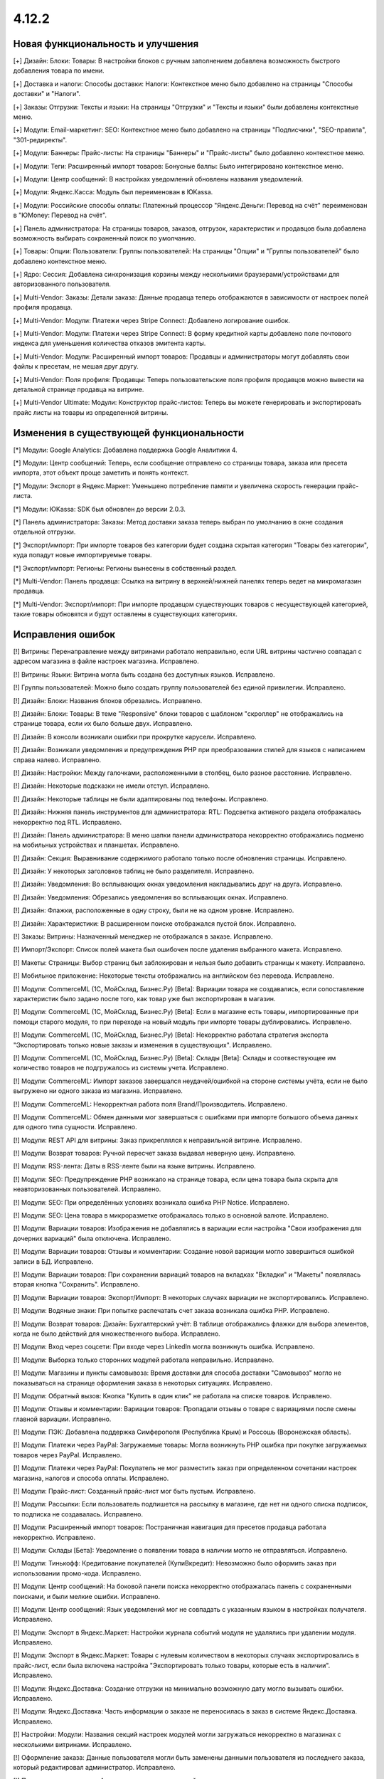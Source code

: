 ******
4.12.2
******

==================================
Новая функциональность и улучшения
==================================

[+] Дизайн: Блоки: Товары: В настройки блоков с ручным заполнением добавлена возможность быстрого добавления товара по имени.

[+] Доставка и налоги: Способы доставки: Налоги:  Контекстное меню было добавлено на страницы "Способы доставки" и "Налоги".

[+] Заказы: Отгрузки:  Тексты и языки: На страницы "Отгрузки" и "Тексты и языки" были добавлены контекстные меню.

[+] Модули: Email-маркетинг: SEO: Контекстное меню было добавлено на страницы "Подписчики", "SEO-правила", "301-редиректы".

[+] Модули: Баннеры: Прайс-листы: На страницы "Баннеры" и "Прайс-листы" было добавлено контекстное меню.

[+] Модули: Теги: Расширенный импорт товаров: Бонусные баллы: Было интегрировано контекстное меню.

[+] Модули: Центр сообщений: В настройках уведомлений обновлены названия уведомлений.

[+] Модули: Яндекс.Касса: Модуль был переименован в ЮKassa.

[+] Модули: Российские способы оплаты: Платежный процессор "Яндекс.Деньги: Перевод на счёт" переименован в "ЮMoney: Перевод на счёт".

[+] Панель администратора: На страницы товаров, заказов, отгрузок, характеристик и продавцов была добавлена возможность выбирать сохраненный поиск по умолчанию.

[+] Товары: Опции: Пользователи: Группы пользователей: На страницы "Опции" и "Группы пользователей" было добавлено контекстное меню.

[+] Ядро: Сессия: Добавлена синхронизация корзины между несколькими браузерами/устройствами для авторизованного пользователя.

[+] Multi-Vendor: Заказы: Детали заказа: Данные продавца теперь отображаются в зависимости от настроек полей профиля продавца.

[+] Multi-Vendor: Модули: Платежи через Stripe Connect: Добавлено логирование ошибок.

[+] Multi-Vendor: Модули: Платежи через Stripe Connect: В форму кредитной карты добавлено поле почтового индекса для уменьшения количества отказов эмитента карты.

[+] Multi-Vendor: Модули: Расширенный импорт товаров: Продавцы и администраторы могут добавлять свои файлы к пресетам, не мешая друг другу.

[+] Multi-Vendor: Поля профиля: Продавцы: Теперь пользовательские поля профиля продавцов можно вывести на детальной странице продавца на витрине.

[+] Multi-Vendor Ultimate: Модули: Конструктор прайс-листов: Теперь вы можете генерировать и экспортировать прайс листы на товары из определенной витрины.

=========================================
Изменения в существующей функциональности
=========================================

[*] Модули: Google Analytics: Добавлена поддержка Google Аналитики 4.

[*] Модули: Центр сообщений: Теперь, если сообщение отправлено со страницы товара, заказа или пресета импорта, этот объект проще заметить и понять контекст.

[*] Модули: Экспорт в Яндекс.Маркет: Уменьшено потребление памяти и увеличена скорость генерации прайс-листа.

[*] Модули: ЮKassa: SDK был обновлен до версии 2.0.3.

[*] Панель администратора: Заказы: Метод доставки заказа теперь выбран по умолчанию в окне создания отдельной отгрузки.

[*] Экспорт/импорт: При импорте товаров без категории будет создана скрытая категория "Товары без категории", куда попадут новые импортируемые товары.

[*] Экспорт/импорт: Регионы: Регионы вынесены в собственный раздел.

[*] Multi-Vendor: Панель продавца: Ссылка на витрину в верхней/нижней панелях теперь ведет на микромагазин продавца.

[*] Multi-Vendor: Экспорт/импорт: При импорте продавцом существующих товаров с несуществующей категорией, такие товары обновятся и будут оставлены в существующих категориях.

==================
Исправления ошибок
==================

[!] Витрины: Перенаправление между витринами работало неправильно, если URL витрины частично совпадал с адресом магазина в файле настроек магазина. Исправлено.

[!] Витрины: Языки: Витрина могла быть создана без доступных языков. Исправлено.

[!] Группы пользователей: Можно было создать группу пользователей без единой привилегии. Исправлено.

[!] Дизайн: Блоки: Названия блоков обрезались. Исправлено.

[!] Дизайн: Блоки: Товары: В теме "Responsive" блоки товаров с шаблоном "скроллер" не отображались на странице товара, если их было больше двух. Исправлено.

[!] Дизайн: В консоли возникали ошибки при прокрутке карусели. Исправлено.

[!] Дизайн: Возникали уведомления и предупреждения PHP при преобразовании стилей для языков с написанием справа налево. Исправлено.

[!] Дизайн: Настройки: Между галочками, расположенными в столбец, было разное расстояние. Исправлено.

[!] Дизайн: Некоторые подсказки не имели отступ. Исправлено.

[!] Дизайн: Некоторые таблицы не были адаптированы под телефоны. Исправлено.

[!] Дизайн: Нижняя панель инструментов для администратора: RTL: Подсветка активного раздела отображалась некорректно под RTL. Исправлено.

[!] Дизайн: Панель администратора: В меню шапки панели администратора некорректно отображались подменю на мобильных устройствах и планшетах. Исправлено.

[!] Дизайн: Секция: Выравнивание содержимого работало только после обновления страницы. Исправлено.

[!] Дизайн: У некоторых заголовков таблиц не было разделителя. Исправлено.

[!] Дизайн: Уведомления: Во всплывающих окнах уведомления накладывались друг на друга. Исправлено.

[!] Дизайн: Уведомления: Обрезались уведомления во всплывающих окнах. Исправлено.

[!] Дизайн: Флажки, расположенные в одну строку, были не на одном уровне. Исправлено.

[!] Дизайн: Характеристики: В расширенном поиске отображался пустой блок. Исправлено.

[!] Заказы: Витрины: Назначенный менеджер не отображался в заказе. Исправлено.

[!] Импорт/Экспорт: Список полей макета был ошибочен после удаления выбранного макета. Исправлено.

[!] Макеты: Страницы: Выбор страниц был заблокирован и нельзя было добавить страницы к макету. Исправлено.

[!] Мобильное приложение: Некоторые тексты отображались на английском без перевода. Исправлено.

[!] Модули: CommerceML (1С, МойСклад, Бизнес.Ру) [Beta]: Вариации товара не создавались, если сопоставление характеристик было задано после того, как товар уже был экспортирован в магазин.

[!] Модули: CommerceML (1С, МойСклад, Бизнес.Ру) [Beta]: Если в магазине есть товары, импортированные при помощи старого модуля, то при переходе на новый модуль при импорте товары дублировались. Исправлено.

[!] Модули: CommerceML (1С, МойСклад, Бизнес.Ру) [Beta]: Некорректно работала стратегия экспорта "Экспортировать только новые заказы и изменения в существующих". Исправлено.

[!] Модули: CommerceML (1С, МойСклад, Бизнес.Ру) [Beta]: Склады [Beta]: Склады и соотвествующее им количество товаров не подгружалось из системы учета. Исправлено.

[!] Модули: CommerceML: Импорт заказов завершался неудачей/ошибкой на стороне системы учёта, если не было выгружено ни одного заказа из магазина. Исправлено.

[!] Модули: CommerceML: Некорректная работа поля Brand/Производитель. Исправлено.

[!] Модули: CommerceML: Обмен данными мог завершаться с ошибками при импорте большого объема данных для одного типа сущности. Исправлено.

[!] Модули: REST API для витрины: Заказ прикреплялся к неправильной витрине. Исправлено.

[!] Модули: Возврат товаров: Ручной пересчет заказа выдавал неверную цену. Исправлено.

[!] Модули: RSS-лента: Даты в RSS-ленте были на языке витрины. Исправлено.

[!] Модули: SEO: Предупреждение PHP возникало на странице товара, если цена товара была скрыта для неавторизованных пользователей. Исправлено.

[!] Модули: SEO: При определённых условиях возникала ошибка PHP Notice. Исправлено.

[!] Модули: SEO: Цена товара в микроразметке отображалась только в основной валюте. Исправлено.

[!] Модули: Вариации товаров: Изображения не добавлялись в вариации если настройка "Свои изображения для дочерних вариаций" была отключена. Исправлено.

[!] Модули: Вариации товаров: Отзывы и комментарии: Создание новой вариации могло завершиться ошибкой записи в БД. Исправлено.

[!] Модули: Вариации товаров: При сохранении вариаций товаров на вкладках "Вкладки" и "Макеты" появлялась вторая кнопка "Сохранить". Исправлено.

[!] Модули: Вариации товаров:  Экспорт/Импорт: В некоторых случаях вариации не экспортировались. Исправлено.

[!] Модули: Водяные знаки: При попытке распечатать счет заказа возникала ошибка PHP. Исправлено.

[!] Модули: Возврат товаров: Дизайн: Бухгалтерский учёт: В таблице отображались флажки для выбора элементов, когда не было действий для множественного выбора. Исправлено.

[!] Модули: Вход через соцсети: При входе через LinkedIn могла возникнуть ошибка. Исправлено.

[!] Модули: Выборка только сторонних модулей работала неправильно. Исправлено.

[!] Модули: Магазины и пункты самовывоза: Время доставки для способа доставки "Самовывоз" могло не показываться на странице оформления заказа в некоторых ситуациях. Исправлено.

[!] Модули: Обратный вызов:  Кнопка "Купить в один клик" не работала на списке товаров. Исправлено.

[!] Модули: Отзывы и комментарии: Вариации товаров: Пропадали отзывы о товаре с вариациями после смены главной вариации. Исправлено.

[!] Модули: ПЭК: Добавлена поддержка Симферополя (Республика Крым) и Россошь (Воронежская область).

[!] Модули: Платежи через PayPal: Загружаемые товары: Могла возникнуть PHP ошибка при покупке загружаемых товаров через PayPal. Исправлено.

[!] Модули: Платежи через PayPal: Покупатель не мог разместить заказ при определенном сочетании настроек магазина, налогов и способа оплаты. Исправлено.

[!] Модули: Прайс-лист: Созданный прайс-лист мог быть пустым. Исправлено.

[!] Модули: Рассылки: Если пользователь подпишется на рассылку в магазине, где нет ни одного списка подписок, то подписка не создавалась. Исправлено.

[!] Модули: Расширенный импорт товаров: Постраничная навигация для пресетов продавца работала некорректно. Исправлено.

[!] Модули: Склады [Бета]: Уведомление о появлении товара в наличии могло не отправляться. Исправлено.

[!] Модули: Тинькофф: Кредитование покупателей (КупиВкредит): Невозможно было оформить заказ при использовании промо-кода. Исправлено.

[!] Модули: Центр сообщений: На боковой панели поиска некорректно отображалась панель с сохраненными поисками, и были мелкие ошибки. Исправлено.

[!] Модули: Центр сообщений: Язык уведомлений мог не совпадать с указанным языком в настройках получателя. Исправлено.

[!] Модули: Экспорт в Яндекс.Маркет: Настройки журнала событий модуля не удалялись при удалении модуля. Исправлено.

[!] Модули: Экспорт в Яндекс.Маркет: Товары с нулевым количеством в некоторых случаях экспортировались в прайс-лист, если была включена настройка "Экспортировать только товары, которые есть в наличии". Исправлено.

[!] Модули: Яндекс.Доставка: Создание отгрузки на минимально возможную дату могло вызывать ошибки. Исправлено.

[!] Модули: Яндекс.Доставка: Часть информации о заказе не переносилась в заказ в системе Яндекс.Доставка. Исправлено.

[!] Настройки: Модули: Названия секций настроек модулей могли загружаться некорректно в магазинах с несколькими витринами. Исправлено.

[!] Оформление заказа: Данные пользователя могли быть заменены данными пользователя из последнего заказа, который редактировал администратор. Исправлено.

[!] Панель администратора: Администратор мог взаимодействовать со статусами элементов в некоторых разделах, даже если у него не было прав. Исправлено.

[!] Производительность: JS: Страница товара и детальная страница заказа не отображались, пока скрипты не были загружены. Исправлено.

[!] Редактор тем: Неправильно отображались выбранные шрифты. Исправлено.

[!] Способы доставки: Australia Post: Список служб доставки содержал некорректно работающие опции. Исправлено.

[!] Способы доставки: Если список способов доставки был пуст, то боковое меню отображалось некорректно. Исправлено.

[!] Способы доставки: Тарифы для дробных значений веса могли быть не сохранены в некоторых ситуациях. Исправлено.

[!] Тексты и языки: Для текста в пустой категории не отображался HTML код. Исправлено.

[!] Товары: UI: Выделение товаров сбрасывалось, если была нажата кнопка отмены в форме массового редактирования товаров. Исправлено.

[!] Товары: Если выбрать "Изменить родительское (Стандартный шаблон)" в качестве отображения карточки товара при его создании, то могла выходить ошибка. Исправлено.

[!] Товары: Массовое обновление товаров: При выполнении массового обновления товаров, могли возникнуть PHP TypeError и Database error при использовании модулей, которые расширяли функциональность товаров. Исправлено.

[!] Товары: Характеристики: Характеристика с типом "Группа флажков" всегда оставалась неактивной на форме "Применить значения к выделенным товарам" на странице массового редактирования товаров. Исправлено.

[!] Уведомления: Email: Уведомления о событиях не отсылались, если у них было несколько получателей. Исправлено.

[!] Файлы: Администраторы, которым назначена группа пользователей, не могли выбирать файлы с сервера при загрузке. Исправлено.

[!] Фильтр товаров: Если сразу выбрана недопустимая комбинация фильтров, то часть фильтров пропадала. Исправлено.

[!] Фильтры товаров: На странице бренда не работали фильтры. Исправлено.

[!] Характеристики товара: При переключении на вторую страницу вариантов характеристики отображалась палитра цветов. Исправлено.

[!] Характеристики: При смене типа фильтра на "Слайдер с числами", фильтр в витрине работал неккоректно. Исправлено.

[!] Экспорт/импорт: Заказы: Скидка по заказам не экспортировалась. Исправлено.

[!] Ядро: Настройки: Модули: Настройки некоторых модулей не редактировались в магазине с одной витриной. Исправлено.

[!] Ядро: Настройки: Модули: При открытии настроек некоторых модулей в магазине с несколькими витринами появлялась ошибка. Исправлено.

[!] Языки: Переводы: Кнопка "Обновить для всех" не работала. Исправлено.

[!] Multi-Vendor: Дизайн: Продавцы: Платежи через Stripe Connect: Список продавцов отображался некорректно при подключении продавцов к Stripe Connect. Исправлено.

[!] Multi-Vendor: Модули: Местоположение продавцов [Beta]: После выбора местоположения покупателя расстояние до продавцов не обновлялось. Исправлено.

[!] Multi-Vendor: Модули: Оплата напрямую продавцам: Магазины и пункты самовывоза: В некоторых случаях на странице оформления заказа могли отображаться пункты самовывоза, не соответствующие продавцу. Исправлено.

[!] Multi-Vendor: Модули: Оплата от продавцов администратору: Результаты поиска продавцов в панели администратора могли быть неверными. Исправлено.

[!] Multi-Vendor: Модули: Платежи через Stripe Connect: Некоторые заказы не размещались, когда настройка модуля "Комиссия включает" была выставлена в "Комиссия с заказа и невыплаченные выплаты", и для способа оплаты был включен 3-D Secure. Исправлено.

[!] Multi-Vendor: Модули: Расширенный импорт товаров: Администратор маркетплейса не мог управлять таблицей соответствий полей в пресете для продавца. Исправлено.

[!] Multi-Vendor: Страница оформления заказа: Могли возникать ошибки, если использовались способы доставки от разных продавцов. Исправлено.

[!] Multi-Vendor: Пользователи: Профили: Администратор продавца мог включать, выключать доступ к API у администраторов продавца. Исправлено.

[!] Multi-Vendor: Почтовые уведомления: Уведомления об изменениях в профиле администратора продавца не отправляются на почту. Исправлено.

[!] Multi-Vendor: Продавцы: Баланс: Хуки: В таблицу транзакций невозможно было добавить новую колонку с помощью хуков шаблонов. Исправлено.

[!] Multi-Vendor: Продавцы: Письмо с уведомлением об изменении статуса продавца могло прийти на неправильном языке. Исправлено.

[!] Multi-Vendor: Промоакции: Промоакция, у которой условия строятся на способах доставки, не применялась, если сделать заказ с товарами от разных продавцов. Исправлено.

[!] Multi-Vendor: Уведомления: Уведомление по электронной почте о создании новой учетной записи продавца содержало неверный копирайт. Исправлено.

[!] Multi-Vendor Plus: Модули: Зависимости для способов оплаты: Оплата напрямую продавцам: Не было возможности включить способы оплаты продавцов у общих способов доставки. Исправлено.

[!] Multi-Vendor Plus: Модули: Местоположение продавцов [Beta]: Привилегии продавцов: При привилегии "Продавцы: Только просмотр", адрес продавца не отображался в панели продавца. Исправлено.

[!] Multi-Vendor Plus: Модули: Общие товары для продавцов: Поиск по товарам, которые можно продавать, в панели администратора возвращал неправильные результаты. Исправлено.

[!] Multi-Vendor Plus: Модули: Общие товары для продавцов: Предложения продавцов отображались в товарных блоках с наполнением "Новые" на страницах товаров. Исправлено.

[!] Multi-Vendor Plus: Модули: Тарифные планы для продавцов: Комиссии для категорий: Выплаты на странице "Бухгалтерский отчет" отображались неверно для администратора, если комиссия на категорию купленного товара отличалась от комиссии тарифного плана продавца. Исправлено.

[!] Multi-Vendor Ultimate: Витрины: В случае, если путь у витрин частично совпадал, некоторые витрины могли открываться некорректно. Исправлено.

[!] Multi-Vendor Ultimate: Витрины: У продавца не было переключателя витрин, если у него было более 1 доступной витрины. Исправлено.

[!] Multi-Vendor Ultimate: Если в магазине было несколько витрин, при предварительном просмотре макета открывалась основная витрина. Исправлено.

[!] Multi-Vendor Ultimate: Модули: Рейтинг продавцов: Экспорт в Яндекс.Маркет: Настройки журнала событий модулей отображались неправильно в магазинах с несколькими витринами. Исправлено.

[!] Multi-Vendor Ultimate: Настройки: Переключатель витрины отображался в разделах, в которых не было поддержки нескольких витрин. Исправлено.

[!] Products: Features: При удалении категории у товара, характеристики товара из этой категории не удалялись. Исправлено.

[!] TinyMCE: Значения в разных полях описания с использованием редактора TinyMCE становились одинаковыми. Исправлено.

[!] UI / UX: При переходе по вкладкам, контекстное меню оставалось и работало некорректно на странице результатов поиска. Исправлено.
